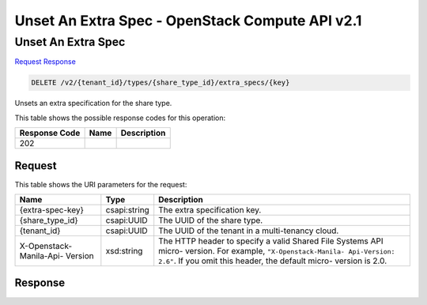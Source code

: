 =============================================================================
Unset An Extra Spec -  OpenStack Compute API v2.1
=============================================================================

Unset An Extra Spec
~~~~~~~~~~~~~~~~~~~~~~~~~

`Request <DELETE_unset_an_extra_spec_v2_tenant_id_types_share_type_id_extra_specs_key_.rst#request>`__
`Response <DELETE_unset_an_extra_spec_v2_tenant_id_types_share_type_id_extra_specs_key_.rst#response>`__

.. code-block:: javascript

    DELETE /v2/{tenant_id}/types/{share_type_id}/extra_specs/{key}

Unsets an extra specification for the share type.



This table shows the possible response codes for this operation:


+--------------------------+-------------------------+-------------------------+
|Response Code             |Name                     |Description              |
+==========================+=========================+=========================+
|202                       |                         |                         |
+--------------------------+-------------------------+-------------------------+


Request
^^^^^^^^^^^^^^^^^

This table shows the URI parameters for the request:

+--------------------------+-------------------------+-------------------------+
|Name                      |Type                     |Description              |
+==========================+=========================+=========================+
|{extra-spec-key}          |csapi:string             |The extra specification  |
|                          |                         |key.                     |
+--------------------------+-------------------------+-------------------------+
|{share_type_id}           |csapi:UUID               |The UUID of the share    |
|                          |                         |type.                    |
+--------------------------+-------------------------+-------------------------+
|{tenant_id}               |csapi:UUID               |The UUID of the tenant   |
|                          |                         |in a multi-tenancy cloud.|
+--------------------------+-------------------------+-------------------------+
|X-Openstack-Manila-Api-   |xsd:string               |The HTTP header to       |
|Version                   |                         |specify a valid Shared   |
|                          |                         |File Systems API micro-  |
|                          |                         |version. For example,    |
|                          |                         |``"X-Openstack-Manila-   |
|                          |                         |Api-Version: 2.6"``. If  |
|                          |                         |you omit this header,    |
|                          |                         |the default micro-       |
|                          |                         |version is 2.0.          |
+--------------------------+-------------------------+-------------------------+








Response
^^^^^^^^^^^^^^^^^^




